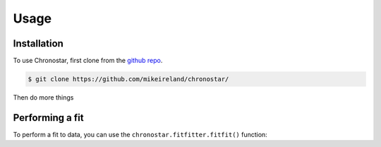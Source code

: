 Usage
=====

.. _installation:

Installation
------------

To use Chronostar, first clone from the `github repo <https://github.com/mikeireland/chronostar/>`_.

.. code-block:: console

   $ git clone https://github.com/mikeireland/chronostar/

Then do more things

Performing a fit
----------------

To perform a fit to data, you can use the
``chronostar.fitfitter.fitfit()`` function:

.. py:function:: chronostar.fitfitter.fitfit(data=None)

   Gets the best fit to the data.

   :param data: Optional input "data".
   :type data: astropy.table.Table or None
   :return: The best fit
   :rtype: list[Component]

